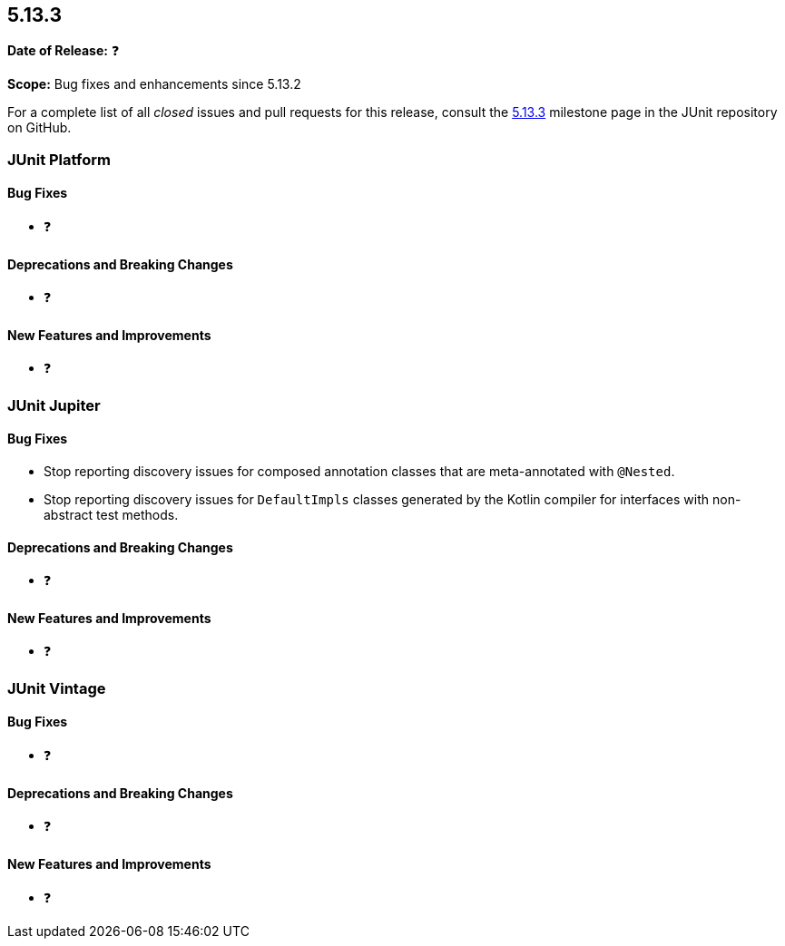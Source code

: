[[release-notes-5.13.3]]
== 5.13.3

*Date of Release:* ❓

*Scope:* Bug fixes and enhancements since 5.13.2

For a complete list of all _closed_ issues and pull requests for this release, consult the
link:{junit-framework-repo}+/milestone/100?closed=1+[5.13.3] milestone page in the JUnit
repository on GitHub.


[[release-notes-5.13.3-junit-platform]]
=== JUnit Platform

[[release-notes-5.13.3-junit-platform-bug-fixes]]
==== Bug Fixes

* ❓

[[release-notes-5.13.3-junit-platform-deprecations-and-breaking-changes]]
==== Deprecations and Breaking Changes

* ❓

[[release-notes-5.13.3-junit-platform-new-features-and-improvements]]
==== New Features and Improvements

* ❓


[[release-notes-5.13.3-junit-jupiter]]
=== JUnit Jupiter

[[release-notes-5.13.3-junit-jupiter-bug-fixes]]
==== Bug Fixes

* Stop reporting discovery issues for composed annotation classes that are meta-annotated
  with `@Nested`.
* Stop reporting discovery issues for `DefaultImpls` classes generated by the Kotlin
  compiler for interfaces with non-abstract test methods.

[[release-notes-5.13.3-junit-jupiter-deprecations-and-breaking-changes]]
==== Deprecations and Breaking Changes

* ❓

[[release-notes-5.13.3-junit-jupiter-new-features-and-improvements]]
==== New Features and Improvements

* ❓


[[release-notes-5.13.3-junit-vintage]]
=== JUnit Vintage

[[release-notes-5.13.3-junit-vintage-bug-fixes]]
==== Bug Fixes

* ❓

[[release-notes-5.13.3-junit-vintage-deprecations-and-breaking-changes]]
==== Deprecations and Breaking Changes

* ❓

[[release-notes-5.13.3-junit-vintage-new-features-and-improvements]]
==== New Features and Improvements

* ❓
